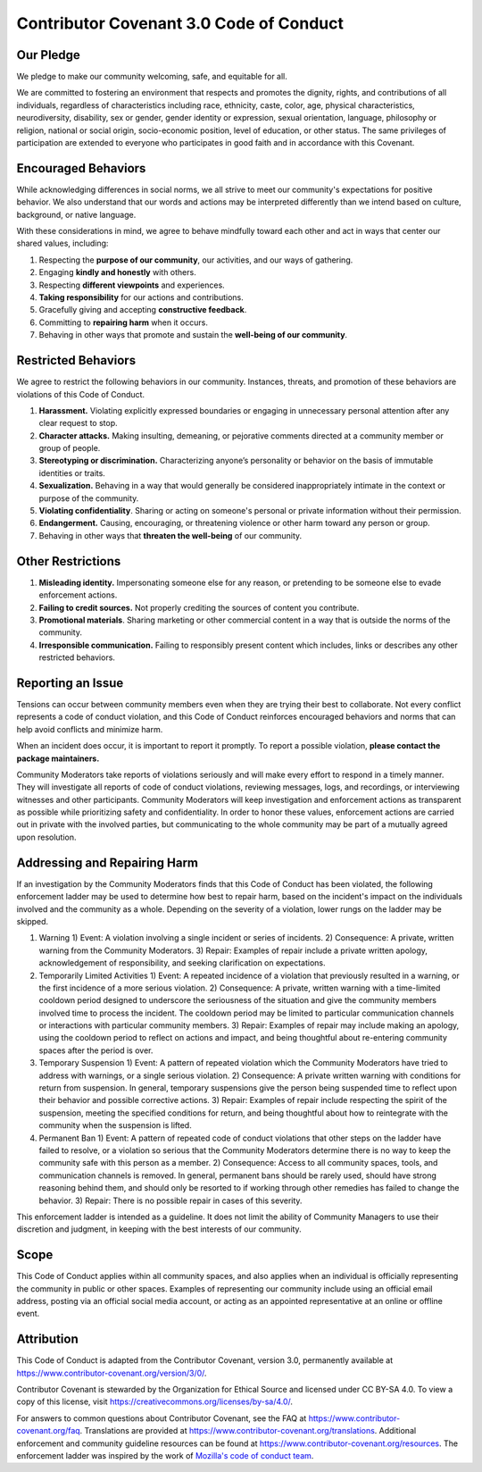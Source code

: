 
Contributor Covenant 3.0 Code of Conduct
=========================================

Our Pledge
----------

We pledge to make our community welcoming, safe, and equitable for all.

We are committed to fostering an environment that respects and promotes the dignity, rights, and contributions of all individuals, regardless of characteristics including race, ethnicity, caste, color, age, physical characteristics, neurodiversity, disability, sex or gender, gender identity or expression, sexual orientation, language, philosophy or religion, national or social origin, socio-economic position, level of education, or other status. The same privileges of participation are extended to everyone who participates in good faith and in accordance with this Covenant.

Encouraged Behaviors
--------------------

While acknowledging differences in social norms, we all strive to meet our community's expectations for positive behavior. We also understand that our words and actions may be interpreted differently than we intend based on culture, background, or native language.

With these considerations in mind, we agree to behave mindfully toward each other and act in ways that center our shared values, including:

1. Respecting the **purpose of our community**, our activities, and our ways of gathering.
2. Engaging **kindly and honestly** with others.
3. Respecting **different viewpoints** and experiences.
4. **Taking responsibility** for our actions and contributions.
5. Gracefully giving and accepting **constructive feedback**.
6. Committing to **repairing harm** when it occurs.
7. Behaving in other ways that promote and sustain the **well-being of our community**.


Restricted Behaviors
--------------------

We agree to restrict the following behaviors in our community. Instances, threats, and promotion of these behaviors are violations of this Code of Conduct.

1. **Harassment.** Violating explicitly expressed boundaries or engaging in unnecessary personal attention after any clear request to stop.
2. **Character attacks.** Making insulting, demeaning, or pejorative comments directed at a community member or group of people.
3. **Stereotyping or discrimination.** Characterizing anyone’s personality or behavior on the basis of immutable identities or traits.
4. **Sexualization.** Behaving in a way that would generally be considered inappropriately intimate in the context or purpose of the community.
5. **Violating confidentiality**. Sharing or acting on someone's personal or private information without their permission.
6. **Endangerment.** Causing, encouraging, or threatening violence or other harm toward any person or group.
7. Behaving in other ways that **threaten the well-being** of our community.

Other Restrictions
------------------

1. **Misleading identity.** Impersonating someone else for any reason, or pretending to be someone else to evade enforcement actions.
2. **Failing to credit sources.** Not properly crediting the sources of content you contribute.
3. **Promotional materials**. Sharing marketing or other commercial content in a way that is outside the norms of the community.
4. **Irresponsible communication.** Failing to responsibly present content which includes, links or describes any other restricted behaviors.


Reporting an Issue
------------------

Tensions can occur between community members even when they are trying their best to collaborate. Not every conflict represents a code of conduct violation, and this Code of Conduct reinforces encouraged behaviors and norms that can help avoid conflicts and minimize harm.

When an incident does occur, it is important to report it promptly. To report a possible violation, **please contact the package maintainers.**

Community Moderators take reports of violations seriously and will make every effort to respond in a timely manner. They will investigate all reports of code of conduct violations, reviewing messages, logs, and recordings, or interviewing witnesses and other participants. Community Moderators will keep investigation and enforcement actions as transparent as possible while prioritizing safety and confidentiality. In order to honor these values, enforcement actions are carried out in private with the involved parties, but communicating to the whole community may be part of a mutually agreed upon resolution.


Addressing and Repairing Harm
-----------------------------

If an investigation by the Community Moderators finds that this Code of Conduct has been violated, the following enforcement ladder may be used to determine how best to repair harm, based on the incident's impact on the individuals involved and the community as a whole. Depending on the severity of a violation, lower rungs on the ladder may be skipped.

1) Warning
   1) Event: A violation involving a single incident or series of incidents.
   2) Consequence: A private, written warning from the Community Moderators.
   3) Repair: Examples of repair include a private written apology, acknowledgement of responsibility, and seeking clarification on expectations.
2) Temporarily Limited Activities
   1) Event: A repeated incidence of a violation that previously resulted in a warning, or the first incidence of a more serious violation.
   2) Consequence: A private, written warning with a time-limited cooldown period designed to underscore the seriousness of the situation and give the community members involved time to process the incident. The cooldown period may be limited to particular communication channels or interactions with particular community members.
   3) Repair: Examples of repair may include making an apology, using the cooldown period to reflect on actions and impact, and being thoughtful about re-entering community spaces after the period is over.
3) Temporary Suspension
   1) Event: A pattern of repeated violation which the Community Moderators have tried to address with warnings, or a single serious violation.
   2) Consequence: A private written warning with conditions for return from suspension. In general, temporary suspensions give the person being suspended time to reflect upon their behavior and possible corrective actions.
   3) Repair: Examples of repair include respecting the spirit of the suspension, meeting the specified conditions for return, and being thoughtful about how to reintegrate with the community when the suspension is lifted.
4) Permanent Ban
   1) Event: A pattern of repeated code of conduct violations that other steps on the ladder have failed to resolve, or a violation so serious that the Community Moderators determine there is no way to keep the community safe with this person as a member.
   2) Consequence: Access to all community spaces, tools, and communication channels is removed. In general, permanent bans should be rarely used, should have strong reasoning behind them, and should only be resorted to if working through other remedies has failed to change the behavior.
   3) Repair: There is no possible repair in cases of this severity.

This enforcement ladder is intended as a guideline. It does not limit the ability of Community Managers to use their discretion and judgment, in keeping with the best interests of our community.


Scope
-----

This Code of Conduct applies within all community spaces, and also applies when an individual is officially representing the community in public or other spaces. Examples of representing our community include using an official email address, posting via an official social media account, or acting as an appointed representative at an online or offline event.


Attribution
-----------

This Code of Conduct is adapted from the Contributor Covenant, version 3.0, permanently available at https://www.contributor-covenant.org/version/3/0/.

Contributor Covenant is stewarded by the Organization for Ethical Source and licensed under CC BY-SA 4.0. To view a copy of this license, visit https://creativecommons.org/licenses/by-sa/4.0/.

For answers to common questions about Contributor Covenant, see the FAQ at https://www.contributor-covenant.org/faq.
Translations are provided at https://www.contributor-covenant.org/translations.
Additional enforcement and community guideline resources can be found at https://www.contributor-covenant.org/resources.
The enforcement ladder was inspired by the work of `Mozilla's code of conduct team <https://github.com/mozilla/inclusion>`_.